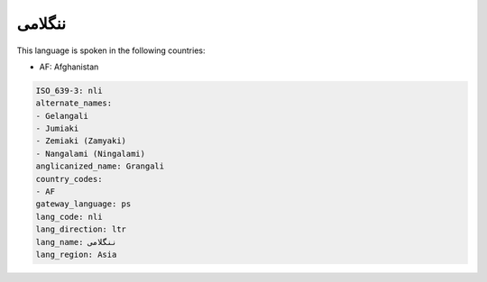 .. _nli:

ننگلامی
==============

This language is spoken in the following countries:

* AF: Afghanistan

.. code-block:: yaml

    ISO_639-3: nli
    alternate_names:
    - Gelangali
    - Jumiaki
    - Zemiaki (Zamyaki)
    - Nangalami (Ningalami)
    anglicanized_name: Grangali
    country_codes:
    - AF
    gateway_language: ps
    lang_code: nli
    lang_direction: ltr
    lang_name: ننگلامی
    lang_region: Asia
    
